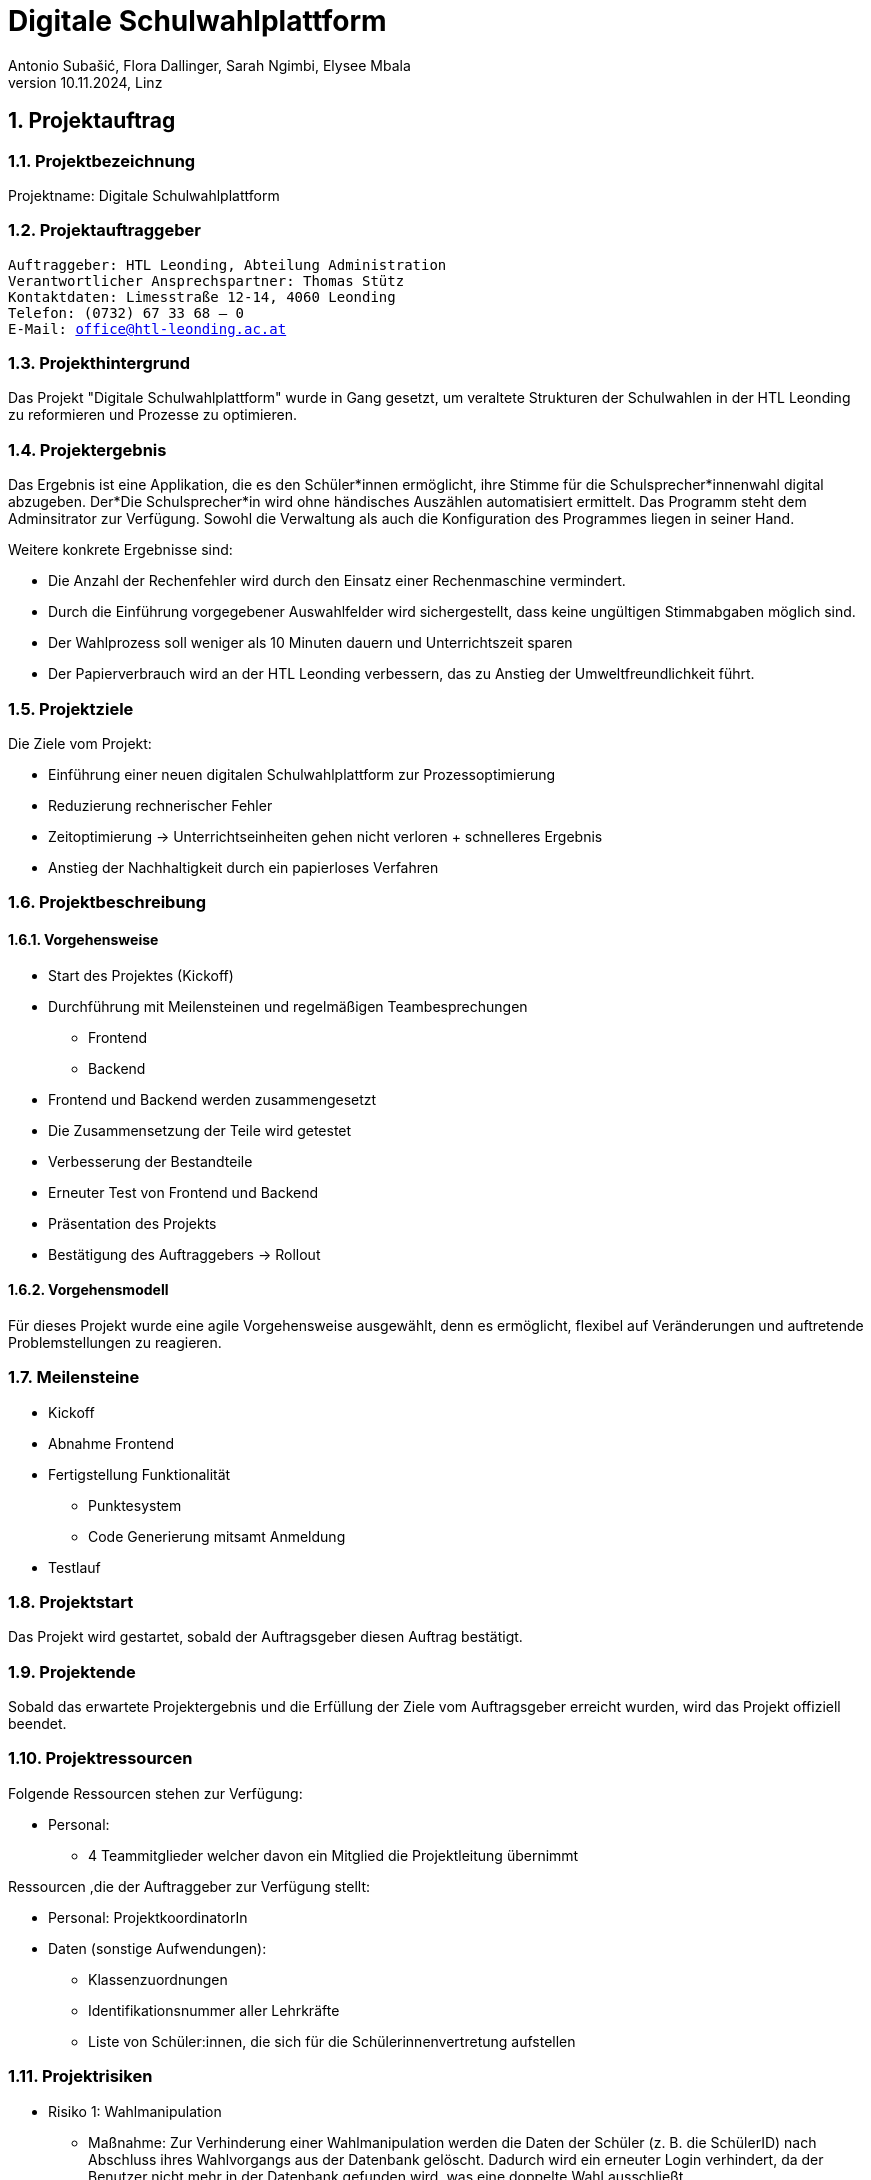 = Digitale Schulwahlplattform
Antonio Subašić, Flora Dallinger, Sarah Ngimbi, Elysee Mbala
10.11.2024, Linz

:toc: left
:toclevels: 3
:sectnums:
:imagesdir: ./images

== Projektauftrag

=== Projektbezeichnung
Projektname: Digitale Schulwahlplattform

=== Projektauftraggeber

[verse]

Auftraggeber: HTL Leonding, Abteilung Administration
Verantwortlicher Ansprechspartner: Thomas Stütz
Kontaktdaten: Limesstraße 12-14, 4060 Leonding
Telefon: (0732) 67 33 68 – 0
E-Mail: office@htl-leonding.ac.at


=== Projekthintergrund
Das Projekt "Digitale Schulwahlplattform" wurde in Gang gesetzt, um veraltete Strukturen der Schulwahlen in der HTL Leonding zu reformieren und Prozesse zu optimieren.

=== Projektergebnis

Das Ergebnis ist eine Applikation, die es den Schüler*innen ermöglicht, ihre Stimme für die Schulsprecher*innenwahl digital abzugeben.
Der*Die Schulsprecher*in wird ohne händisches Auszählen automatisiert ermittelt. Das Programm steht dem Adminsitrator zur Verfügung. Sowohl die Verwaltung als auch die Konfiguration
des Programmes liegen in seiner Hand.

.Weitere konkrete Ergebnisse sind:

- Die Anzahl der Rechenfehler wird durch den Einsatz einer Rechenmaschine vermindert.
- Durch die Einführung vorgegebener Auswahlfelder wird sichergestellt, dass keine ungültigen Stimmabgaben möglich sind.
- Der Wahlprozess soll weniger als 10 Minuten dauern und Unterrichtszeit sparen
- Der Papierverbrauch wird an der HTL Leonding verbessern, das zu Anstieg der Umweltfreundlichkeit führt.


=== Projektziele
Die Ziele vom Projekt:

- Einführung einer neuen digitalen Schulwahlplattform zur Prozessoptimierung
- Reduzierung rechnerischer Fehler
- Zeitoptimierung -> Unterrichtseinheiten gehen nicht verloren + schnelleres Ergebnis
- Anstieg der Nachhaltigkeit durch ein papierloses Verfahren

=== Projektbeschreibung
==== Vorgehensweise

* Start des Projektes (Kickoff)
* Durchführung mit Meilensteinen und regelmäßigen Teambesprechungen
** Frontend
** Backend
* Frontend und Backend werden zusammengesetzt
* Die Zusammensetzung der Teile wird getestet
* Verbesserung der Bestandteile
* Erneuter Test von Frontend und Backend
* Präsentation des Projekts
* Bestätigung des Auftraggebers -> Rollout

==== Vorgehensmodell
Für dieses Projekt wurde eine agile Vorgehensweise ausgewählt, denn es ermöglicht, flexibel auf Veränderungen und auftretende Problemstellungen zu reagieren.


=== Meilensteine
* Kickoff
* Abnahme Frontend
* Fertigstellung Funktionalität
** Punktesystem
** Code Generierung mitsamt Anmeldung
* Testlauf



=== Projektstart

Das Projekt wird gestartet, sobald der Auftragsgeber diesen Auftrag bestätigt.

=== Projektende

Sobald das erwartete Projektergebnis und die Erfüllung der Ziele vom Auftragsgeber erreicht wurden, wird das Projekt offiziell beendet.

=== Projektressourcen

Folgende Ressourcen stehen zur Verfügung: 

 - Personal: 
 ** 4 Teammitglieder welcher davon ein Mitglied die Projektleitung übernimmt
 

Ressourcen ,die der Auftraggeber zur Verfügung stellt: 

 - Personal: ProjektkoordinatorIn
 - Daten (sonstige Aufwendungen): 
 ** Klassenzuordnungen
 ** Identifikationsnummer aller Lehrkräfte
 ** Liste von Schüler:innen, die sich für die Schülerinnenvertretung aufstellen


=== Projektrisiken
    - Risiko 1: Wahlmanipulation
    ** Maßnahme: Zur Verhinderung einer Wahlmanipulation werden die Daten der Schüler (z. B. die SchülerID) nach Abschluss ihres Wahlvorgangs aus der Datenbank gelöscht. Dadurch wird ein erneuter Login verhindert, da der Benutzer nicht mehr in der Datenbank gefunden wird, was eine doppelte Wahl ausschließt.
    - Risiko 2: Datenschutzverletzung
    ** Maßname: Jeder Schülerin, jedem Schüler werden zufällig generierte Passwörter zugeteilt für den Zugang ins Wahlportal. Somit können im Nachhinein keine Daten zurückverfolgt werden.

=== Projektorganisation
image::OrganisationsDiagramm.png[]







